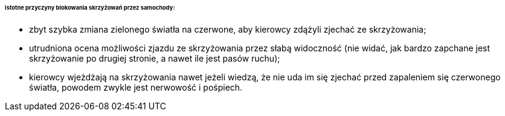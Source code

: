 ====== Istotne przyczyny blokowania skrzyżowań przez samochody:

* zbyt szybka zmiana zielonego światła na czerwone, aby kierowcy zdążyli zjechać ze skrzyżowania;
* utrudniona ocena możliwości zjazdu ze skrzyżowania przez słabą widoczność (nie widać, jak bardzo zapchane jest skrzyżowanie po drugiej stronie, a nawet ile jest pasów ruchu);
* kierowcy wjeżdżają na skrzyżowania nawet jeżeli wiedzą, że nie uda im się zjechać przed zapaleniem się czerwonego światła, powodem zwykle jest nerwowość i pośpiech.
